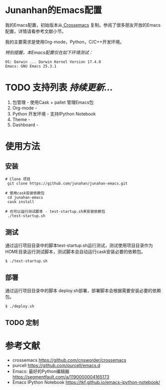 #+AUTHOR: Junahan
#+EMAIL: junahan@outlook
#+DATE: 2018-3-27

* Junanhan的Emacs配置
我的Emacs配置，初始版本从[[https://github.com/cnsworder/crossemacs][ Crossemacs]] 复制。参阅了很多朋友开放的Emacs配置，详情请看参考文献小节。

我的主要需求是使用Org-mode，Python，C/C++开发环境。

/特别提醒，本Emacs配置仅在如下环境测试：/
#+BEGIN_SRC 
OS: Darwin ... Darwin Kernel Version 17.4.0
Emacs: GNU Emacs 25.3.1
#+END_SRC

* TODO 支持列表 /持续更新.../
1. 包管理 - 使用Cask + pallet 管理Emacs包
2. Org-mode - 
3. Python 开发环境 -  支持IPython Notebook
4. Theme - 
5. Dashboard - 

* 使用方法
** 安装
#+BEGIN_SRC 
# Clone 项目
 git clone https://github.com/junahan/junahan-emacs.git

# 使用cask安装依赖包
 cd junahan-emacs
 cask install

# 也可以运行测试脚本 - test-startup.sh来安装依赖包
 ./test-startup.sh
#+END_SRC

** 测试
通过运行项目目录中的脚本test-startup.sh运行测试，测试使用项目目录作为HOME目录运行测试脚本，测试脚本会自动运行cask安装必要的依赖包。
#+BEGIN_SRC 
$ ./test-startup.sh
#+END_SRC

** 部署
通过运行项目目录中的脚本 deploy.sh部署，部署脚本会根据需要安装必要的依赖包。
#+BEGIN_SRC 
$ ./deploy.sh
#+END_SRC

** TODO 定制

* 参考文献
- crossemacs [[https://github.com/cnsworder/crossemacs]]
- purcell [[https://github.com/purcell/emacs.d]]
- Emacs: 最好的Python编辑器 [[https://segmentfault.com/a/1190000004165173]]
- Emacs IPython Notebook [[https://tkf.github.io/emacs-ipython-notebook/]]

